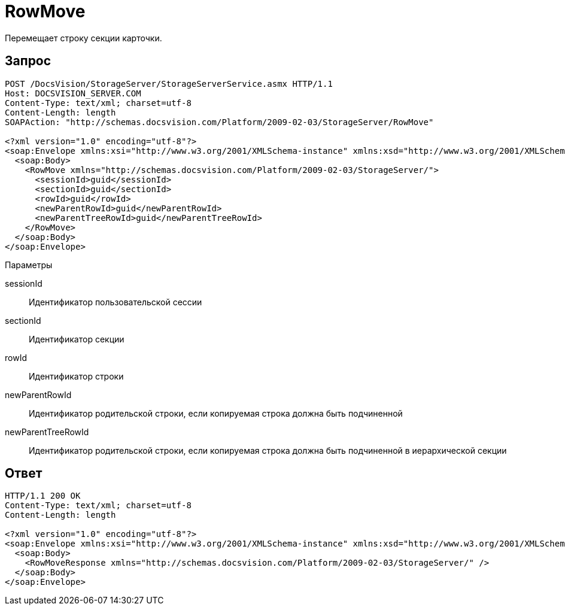 = RowMove

Перемещает строку секции карточки.

== Запрос

[source,pre,codeblock]
----
POST /DocsVision/StorageServer/StorageServerService.asmx HTTP/1.1
Host: DOCSVISION_SERVER.COM
Content-Type: text/xml; charset=utf-8
Content-Length: length
SOAPAction: "http://schemas.docsvision.com/Platform/2009-02-03/StorageServer/RowMove"

<?xml version="1.0" encoding="utf-8"?>
<soap:Envelope xmlns:xsi="http://www.w3.org/2001/XMLSchema-instance" xmlns:xsd="http://www.w3.org/2001/XMLSchema" xmlns:soap="http://schemas.xmlsoap.org/soap/envelope/">
  <soap:Body>
    <RowMove xmlns="http://schemas.docsvision.com/Platform/2009-02-03/StorageServer/">
      <sessionId>guid</sessionId>
      <sectionId>guid</sectionId>
      <rowId>guid</rowId>
      <newParentRowId>guid</newParentRowId>
      <newParentTreeRowId>guid</newParentTreeRowId>
    </RowMove>
  </soap:Body>
</soap:Envelope>
----

Параметры

sessionId::
Идентификатор пользовательской сессии
sectionId::
Идентификатор секции
rowId::
Идентификатор строки
newParentRowId::
Идентификатор родительской строки, если копируемая строка должна быть подчиненной
newParentTreeRowId::
Идентификатор родительской строки, если копируемая строка должна быть подчиненной в иерархической секции

== Ответ

[source,pre,codeblock]
----
HTTP/1.1 200 OK
Content-Type: text/xml; charset=utf-8
Content-Length: length

<?xml version="1.0" encoding="utf-8"?>
<soap:Envelope xmlns:xsi="http://www.w3.org/2001/XMLSchema-instance" xmlns:xsd="http://www.w3.org/2001/XMLSchema" xmlns:soap="http://schemas.xmlsoap.org/soap/envelope/">
  <soap:Body>
    <RowMoveResponse xmlns="http://schemas.docsvision.com/Platform/2009-02-03/StorageServer/" />
  </soap:Body>
</soap:Envelope>
----
